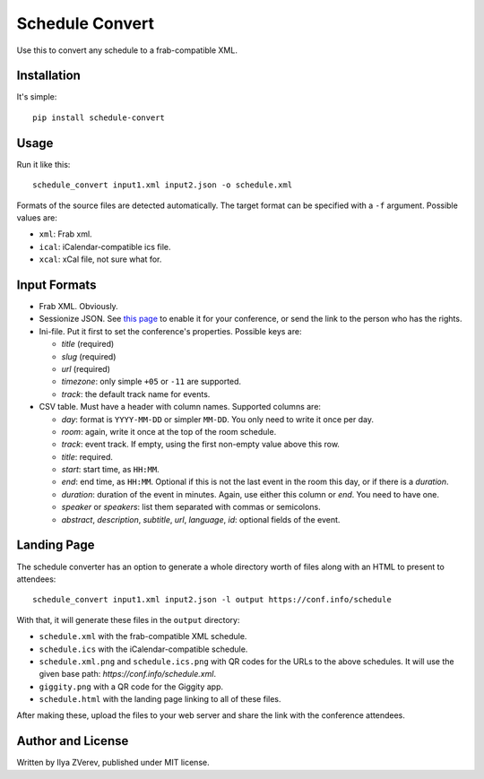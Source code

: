 Schedule Convert
================

Use this to convert any schedule to a frab-compatible XML.

Installation
------------

It's simple::

    pip install schedule-convert

Usage
-----

Run it like this::

    schedule_convert input1.xml input2.json -o schedule.xml

Formats of the source files are detected automatically. The target format
can be specified with a ``-f`` argument. Possible values are:

* ``xml``: Frab xml.
* ``ical``: iCalendar-compatible ics file.
* ``xcal``: xCal file, not sure what for.

Input Formats
-------------

* Frab XML. Obviously.
* Sessionize JSON. See `this page`_ to enable it for your conference, or send
  the link to the person who has the rights.
* Ini-file. Put it first to set the conference's properties. Possible keys are:

  - *title* (required)
  - *slug* (required)
  - *url* (required)
  - *timezone*: only simple ``+05`` or ``-11`` are supported.
  - *track*: the default track name for events.

* CSV table. Must have a header with column names. Supported columns are:

  - *day*: format is ``YYYY-MM-DD`` or simpler ``MM-DD``. You only need to write it
    once per day.
  - *room*: again, write it once at the top of the room schedule.
  - *track*: event track. If empty, using the first non-empty value above this row.
  - *title*: required.
  - *start*: start time, as ``HH:MM``.
  - *end*: end time, as ``HH:MM``. Optional if this is not the last event in the
    room this day, or if there is a *duration*.
  - *duration*: duration of the event in minutes. Again, use either this column
    or *end*. You need to have one.
  - *speaker* or *speakers*: list them separated with commas or semicolons.
  - *abstract*, *description*, *subtitle*, *url*, *language*, *id*: optional
    fields of the event.

.. _this page: https://sessionize.com/api-documentation#question_3

Landing Page
------------

The schedule converter has an option to generate a whole directory worth
of files along with an HTML to present to attendees::

    schedule_convert input1.xml input2.json -l output https://conf.info/schedule

With that, it will generate these files in the ``output`` directory:

* ``schedule.xml`` with the frab-compatible XML schedule.
* ``schedule.ics`` with the iCalendar-compatible schedule.
* ``schedule.xml.png`` and ``schedule.ics.png`` with QR codes for the URLs to
  the above schedules. It will use the given base path: *\https://conf.info/schedule.xml*.
* ``giggity.png`` with a QR code for the Giggity app.
* ``schedule.html`` with the landing page linking to all of these files.

After making these, upload the files to your web server and share the link
with the conference attendees.

Author and License
------------------

Written by Ilya ZVerev, published under MIT license.

